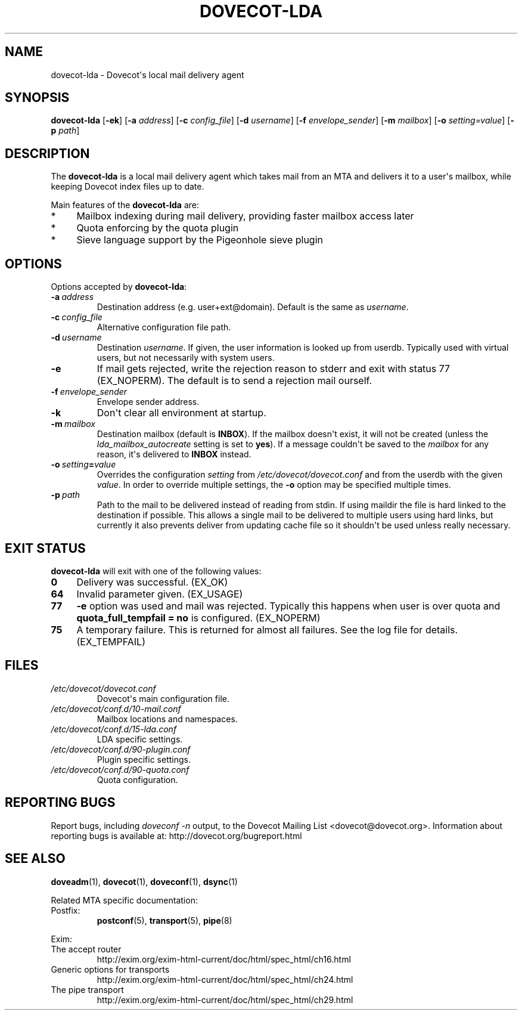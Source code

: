 .\" Copyright (c) 2010-2015 Dovecot authors, see the included COPYING file
.TH DOVECOT\-LDA 1 "2011-01-16" "Dovecot v2.2" "Dovecot"
.SH NAME
dovecot\-lda \- Dovecot\(aqs local mail delivery agent
.\"------------------------------------------------------------------------
.SH SYNOPSIS
.B dovecot\-lda
.RB [ \-ek ]
[\fB\-a\fP \fIaddress\fP]
[\fB\-c\fP \fIconfig_file\fP]
[\fB\-d\fP \fIusername\fP]
[\fB\-f\fP \fIenvelope_sender\fP]
[\fB\-m\fP \fImailbox\fP]
[\fB\-o\fP \fIsetting=value\fP]
[\fB\-p\fP \fIpath\fP]
.\"------------------------------------------------------------------------
.SH DESCRIPTION
The
.B dovecot\-lda
is a local mail delivery agent which takes mail from an MTA and delivers
it to a user\(aqs mailbox, while keeping Dovecot index files up to date.
.PP
Main features of the
.B dovecot\-lda
are:
.TP 4
*
Mailbox indexing during mail delivery, providing faster mailbox access
later
.TP
*
Quota enforcing by the quota plugin
.TP
*
Sieve language support by the Pigeonhole sieve plugin
.\"------------------------------------------------------------------------
.SH OPTIONS
Options accepted by
.BR dovecot\-lda :
.\"-------------------------------------
.TP
.BI \-a\  address
Destination address (e.g. user+ext@domain). Default is the same as
.IR username .
.\"-------------------------------------
.TP
.BI \-c\  config_file
Alternative configuration file path.
.\"-------------------------------------
.TP
.BI \-d\  username
Destination
.IR username .
If given, the user information is looked up from userdb.
Typically used with virtual users, but not necessarily with system users.
.\"-------------------------------------
.TP
.B \-e
If mail gets rejected, write the rejection reason to stderr and exit with
status 77 (EX_NOPERM).
The default is to send a rejection mail ourself.
.\"-------------------------------------
.TP
.BI \-f\  envelope_sender
Envelope sender address.
.\"-------------------------------------
.TP
.B \-k
Don\(aqt clear all environment at startup.
.\"-------------------------------------
.TP
.BI \-m\  mailbox
Destination mailbox (default is
.BR INBOX ).
If the mailbox doesn\(aqt exist, it will not be created (unless the
.I lda_mailbox_autocreate
setting is set to
.BR yes ).
If a message couldn\(aqt be saved to the
.I mailbox
for any reason, it\(aqs delivered to
.B INBOX
instead.
.\"---------------------------------
.TP
.BI \-o\  setting = value
Overrides the configuration
.I setting
from
.I /etc/dovecot/dovecot.conf
and from the userdb with the given
.IR value .
In order to override multiple settings, the
.B \-o
option may be specified multiple times.
.\"-------------------------------------
.TP
.BI \-p\  path
Path to the mail to be delivered instead of reading from stdin.
If using maildir the file is hard linked to the destination if possible.
This allows a single mail to be delivered to multiple users using hard
links, but currently it also prevents deliver from updating cache file so
it shouldn\(aqt be used unless really necessary.
.\"------------------------------------------------------------------------
.SH "EXIT STATUS"
.B dovecot\-lda
will exit with one of the following values:
.TP 4
.B 0
Delivery was successful. (EX_OK)
.TP
.B 64
Invalid parameter given. (EX_USAGE)
.TP
.B 77
.B \-e
option was used and mail was rejected.
Typically this happens when user is over quota and
.B quota_full_tempfail = no
is configured. (EX_NOPERM)
.TP
.B 75
A temporary failure. This is returned for almost all failures. See the log
file for details. (EX_TEMPFAIL)
.\"------------------------------------------------------------------------
.SH FILES
.TP
.I /etc/dovecot/dovecot.conf
Dovecot\(aqs main configuration file.
.TP
.I /etc/dovecot/conf.d/10\-mail.conf
Mailbox locations and namespaces.
.TP
.I /etc/dovecot/conf.d/15\-lda.conf
LDA specific settings.
.TP
.I /etc/dovecot/conf.d/90\-plugin.conf
Plugin specific settings.
.TP
.I /etc/dovecot/conf.d/90\-quota.conf
Quota configuration.
.\"------------------------------------------------------------------------
.SH REPORTING BUGS
Report bugs, including
.I doveconf \-n
output, to the Dovecot Mailing List <dovecot@dovecot.org>.
Information about reporting bugs is available at:
http://dovecot.org/bugreport.html
.\"------------------------------------------------------------------------
.SH SEE ALSO
.BR doveadm (1),
.BR dovecot (1),
.BR doveconf (1),
.BR dsync (1)
.PP
Related MTA specific documentation:
.\"-------------------------------------
.TP
Postfix:
.BR postconf (5),
.BR transport (5),
.BR pipe (8)
.\"-------------------------------------
.PP
Exim:
.IP "The accept router"
http://exim.org/exim\-html\-current/doc/html/spec_html/ch16.html
.IP "Generic options for transports"
http://exim.org/exim\-html\-current/doc/html/spec_html/ch24.html
.IP "The pipe transport"
http://exim.org/exim\-html\-current/doc/html/spec_html/ch29.html
